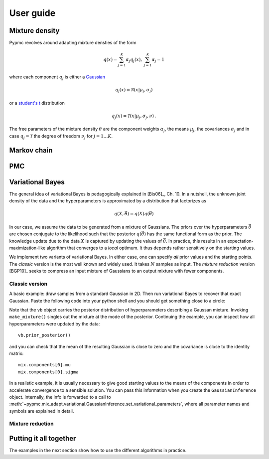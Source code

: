 User guide
==========

Mixture density
---------------

Pypmc revolves around adapting mixture densties of the form

.. math::
   q(x) = \sum_{j=1}^K \alpha_j q_j(x), \: \sum_{j=1}^K \alpha_j = 1

where each component :math:`q_j` is either a `Gaussian
<https://en.wikipedia.org/wiki/Normal_distribution>`_

.. math::
   q_j(x) = \mathcal{N}(x | \mu_j, \sigma_j)

or a `student's t <https://en.wikipedia.org/wiki/Student%27s_t-distribution>`_ distribution

.. math::
   q_j(x) = \mathcal{T}(x | \mu_j, \sigma_j, \nu) \,.

The free parameters of the mixture density :math:`\theta` are the component weights
:math:`\alpha_j`, the means :math:`\mu_j`, the covariances
:math:`\sigma_j` and in case :math:`q_j = \mathcal{T}` the degree of
freedom :math:`\nu_j` for :math:`j=1 \dots K`.


Markov chain
------------

PMC
---

Variational Bayes
-----------------

The general idea of variational Bayes is pedagogically explained in
[Bis06]_, Ch. 10. In a nutshell, the unknown joint density of the data
and the hyperparameters is approximated by a distribution that factorizes as

.. math::

   q(X, \vec{\theta}) = q(X) q(\vec{\theta})

In our case, we assume the data to be generated from a mixture of
Gaussians. The priors over the hyperparameters :math:`\vec{\theta}`
are chosen conjugate to the likelihood such that the posterior
:math:`q(\vec{\theta})` has the same functional form as the prior. The
knowledge update due to the data :math:`X` is captured by updating the
values of :math:`\vec{\theta}`. In practice, this results in an
expectation-maximization-like algorithm that converges to a *local*
optimum. It thus depends rather sensitively on the starting values.

We implement two variants of variational Bayes. In either case, one
can specify *all* prior values and the starting points. The *classic*
version is the most well known and widely used. It takes :math:`N`
samples as input. The *mixture reduction* version [BGP10]_ seeks to
compress an input mixture of Gaussians to an output mixture with fewer
components.


Classic version
^^^^^^^^^^^^^^^

A basic example: draw samples from a standard Gaussian in 2D. Then run
variational Bayes to recover that exact Gaussian. Paste the following code into
your python shell and you should get something close to a circle:

.. plot::

   import numpy as np
   import pypmc
   import matplotlib.pyplot as plt

   data = np.random.normal(size=1000).reshape(500, 2)
   vb=pypmc.mix_adapt.variational.GaussianInference(data, components=1)
   vb.run(verbose=True)

   mix=vb.make_mixture()
   pypmc.tools.plot_mixture(mix)
   plt.axes().set_aspect('equal')
   plt.show()

Note that the ``vb`` object carries the posterior distribution of
hyperparameters describing a Gaussan mixture. Invoking
``make_mixture()`` singles out the mixture at the mode of the
posterior. Continuing the example, you can inspect how all
hyperparameters were updated by the data::

   vb.prior_posterior()

and you can check that the mean of the resulting Gaussian is close to
zero and the covariance is close to the identity matrix::

   mix.components[0].mu
   mix.components[0].sigma

In a realistic example, it is usually necessary to give good starting
values to the means of the components in order to accelerate
convergence to a sensible solution. You can pass this information when
you create the ``GaussianInference`` object. Internally, the info is
forwarded to a call to
:meth:`~pypmc.mix_adapt.variational.GaussianInference.set_variational_parameters`,
where all parameter names and symbols are explained in detail.

Mixture reduction
^^^^^^^^^^^^^^^^^


Putting it all together
-----------------------

The examples in the next section show how to use the different algorithms in practice.
